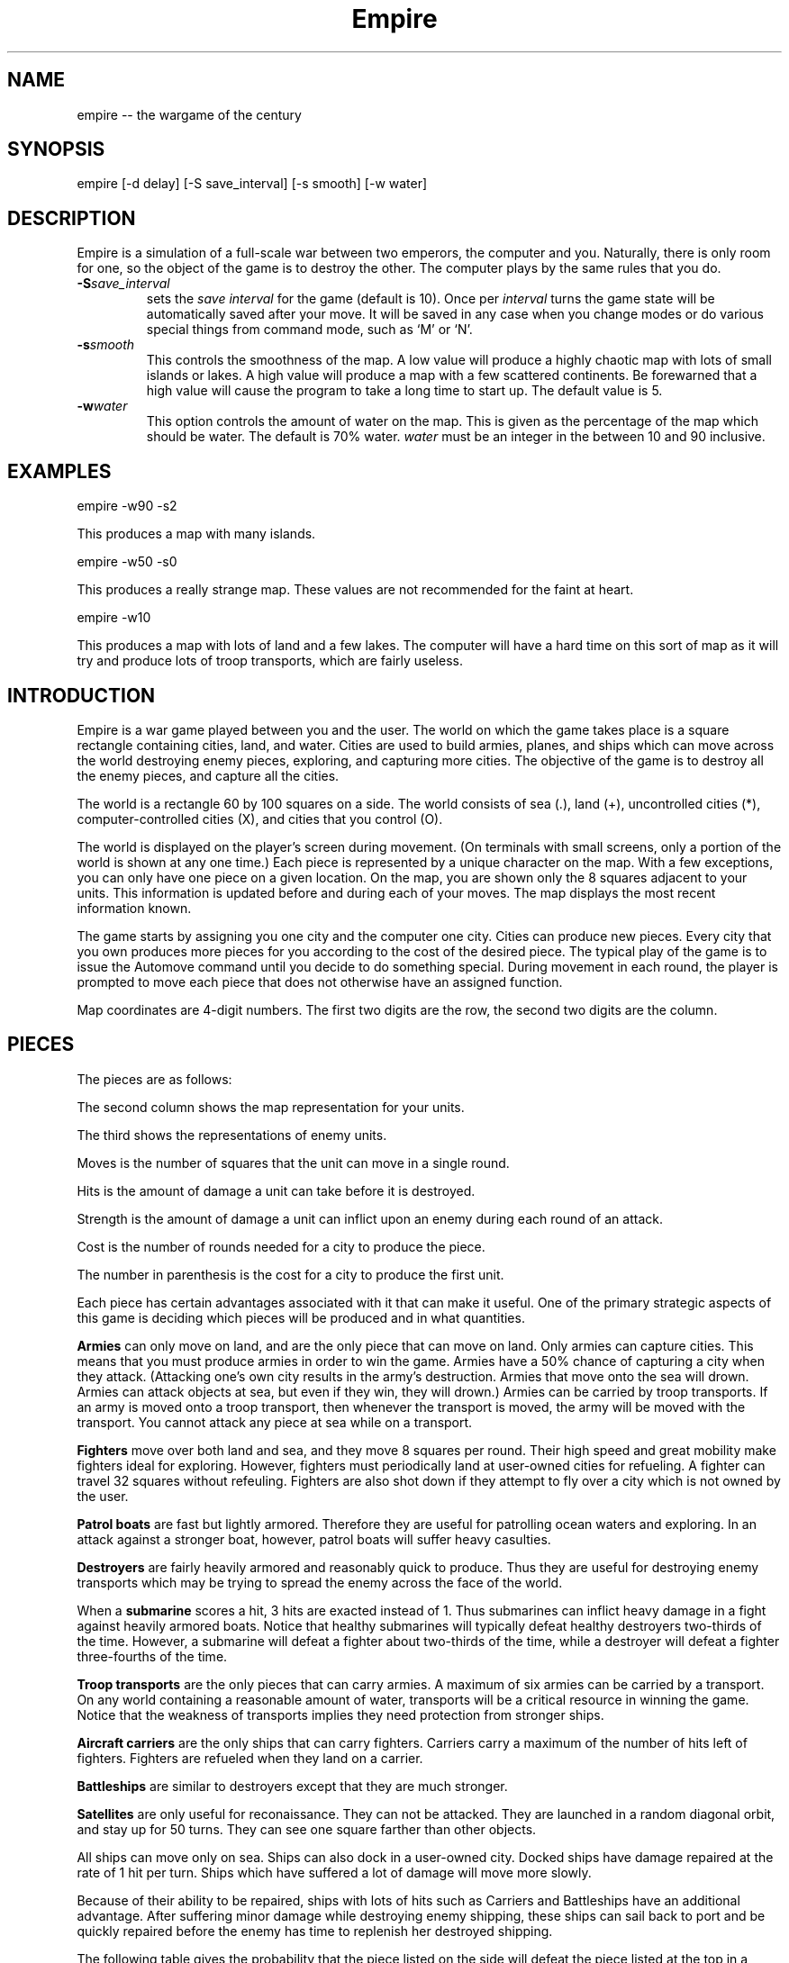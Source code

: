 .\"
.\"	Copyright (C) 1987, 1988 Chuck Simmons
.\" 
.\"	$Id: cempire.6,v 1.6 1998/08/09 00:41:18 jwise Exp $
.\"
.\" See the file COPYING, distributed with empire, for restriction
.\" and warranty information.
.\"
.TH Empire 6
.SH NAME
empire -- the wargame of the century
.SH SYNOPSIS
empire [-d delay] [-S save_interval] [-s smooth] [-w water]
.SH DESCRIPTION
Empire is a simulation of a full-scale war between two
emperors, the computer and you.  Naturally, there is only
room for one, so the object of the game is to destroy
the other.  The computer plays by the same rules that you
do.
.TP
.BI \-S save_interval\^
sets the \fIsave interval\fR for the game (default is 10). Once per
\fIinterval\fR turns the game state will be automatically saved after
your move. It will be saved in any case when you change modes or
do various special things from command mode, such as `M' or `N'.
.TP
.BI \-s smooth\^
This controls the smoothness of the map.  A low value
will produce a highly chaotic map with lots of small
islands or lakes.  A high value will produce a map
with a few scattered continents.  Be forewarned that
a high value will cause the program to take a long
time to start up.  The default value is 5.
.TP
.BI \-w water\^
This option controls the amount of water on the map.
This is given as the percentage of the map which should
be water.  The default is 70% water.  \f2water\fP
must be an integer in the between 10 and 90 inclusive.
.SH EXAMPLES
empire -w90 -s2
.P
This produces a map with many islands.
.P
empire -w50 -s0
.P
This produces a really strange map.  These values
are not recommended for the faint at heart.
.P
empire -w10
.P
This produces a map with lots of land and a few lakes.
The computer will have a hard time on this sort of map
as it will try and produce lots of troop transports,
which are fairly useless.
.SH INTRODUCTION
Empire is a war game played between you and the user.  The world
on which the game takes place is a square rectangle containing cities,
land, and water.  Cities are used to build armies, planes, and ships
which can move across the world destroying enemy pieces, exploring,
and capturing more cities.  The objective of the game is to destroy
all the enemy pieces, and capture all the cities.
.P
The world is a rectangle 60 by 100 squares on a side.  The world
consists of sea (.), land (+), uncontrolled
cities (*), computer-controlled cities (X), and cities that you
control (O).
.P
The world is displayed on the player's screen during
movement.  (On terminals with small screens, only a portion of
the world is shown at any one time.)
Each piece is represented by a unique
character on the map.  With a few exceptions, you can
only have one piece on a given location.  On the map, you
are shown only the 8 squares adjacent to your units.
This information is updated before and during each of your moves.
The map displays the most recent information known.
.P
The game starts by assigning you one city and the
computer one city.  Cities can produce new pieces.  Every
city that you own produces more pieces for you according
to the cost of the desired piece.  The typical play of the
game is to issue the Automove command until you decide
to do something special.  During movement in each round,
the player is prompted to move each piece that does not
otherwise have an assigned function.
.P
Map coordinates are 4-digit numbers.  The first two
digits are the row, the second two digits are the
column.
.SH PIECES
The pieces are as follows:
.P
.TS
center box tab(;);
l | c | c | r | r | r | c.
Piece;You;Enemy;Moves;Hits;Str;Cost
_
Army;A;a;1;1;1;5(6)
Fighter;F;f;8;1;1;10(12)
Patrol Boat;P;p;4;1;1;15(18)
Destroyer;D;d;2;3;1;20(24)
Submarine;S;s;2;2;3;20(24)
Troop Transport;T;t;2;1;1;30(36)
Aircraft Carrier;C;c;2;8;1;30(36)
Battleship;B;b;2;10;2;40(48)
Satellite;Z;z;10;--;--;50(60)
.TE
.P
The second column shows the map representation for your
units.
.P
The third shows the representations of enemy units.
.P
Moves is the number of squares that the unit can move in a
single round.
.P
Hits is the amount of damage a unit can take before it
is destroyed.
.P
Strength is the amount of damage a unit can inflict upon an
enemy during each round of an attack.
.P
Cost is the number of rounds needed for a city to produce
the piece.
.P
The number in parenthesis is the cost for a city to
produce the first unit.
.P
Each piece has certain advantages associated with it that
can make it useful.  One of the primary strategic aspects
of this game is deciding which pieces will be produced
and in what quantities.
.P
\f3Armies\f1 can only move on land, and are the only piece that can
move on land.  Only armies can capture cities.
This means that you must produce armies in order to win the
game.  Armies have a 50% chance of capturing a city when they
attack.  (Attacking one's own city results in the army's
destruction.  Armies that move onto the sea will drown.
Armies can attack objects at sea, but even if they win, they
will drown.)  Armies can be carried by troop transports.
If an army is moved onto a troop transport, then whenever
the transport is moved, the army will be moved with the
transport.  You cannot attack any piece at sea while on a
transport.
.P
\f3Fighters\f1 move over both land and sea, and they move 8 squares
per round.  Their high speed and great mobility make fighters
ideal for exploring.  However, fighters must periodically land
at user-owned cities for refueling.  A fighter can travel 32
squares without refeuling.  Fighters are also shot down if they
attempt to fly over a city which is not owned by the user.
.P
\f3Patrol boats\f1 are fast but lightly armored.  Therefore
they are useful for patrolling ocean waters and exploring.
In an attack against a stronger boat, however, patrol boats
will suffer heavy casulties.
.P
\f3Destroyers\f1 are fairly heavily armored and reasonably quick
to produce.  Thus they are useful for destroying enemy transports
which may be trying to spread the enemy across the face of the
world.
.P
When a \f3submarine\f1 scores a hit, 3 hits are exacted instead of 1.
Thus submarines can inflict heavy damage in a fight against
heavily armored boats.  Notice that healthy submarines will
typically defeat healthy destroyers two-thirds of the time.
However, a submarine will defeat a fighter about two-thirds
of the time, while a destroyer will defeat a fighter three-fourths
of the time.
.P
\f3Troop transports\f1 are the only pieces that can carry armies.
A maximum of six armies can be carried by a transport.
On any world containing a reasonable amount of water,
transports will be a critical resource in winning the game.
Notice that the weakness of transports implies they need
protection from stronger ships.
.P
\f3Aircraft carriers\f1 are the only ships that can
carry fighters.  Carriers carry a maximum of the number
of hits left of fighters.  Fighters are refueled when they
land on a carrier.
.P
\f3Battleships\f1 are similar to destroyers except that they are
much stronger.
.P
\f3Satellites\f1 are only useful for reconaissance.  They can not
be attacked.  They are launched in a random diagonal orbit, and
stay up for 50 turns.  They can see one square farther than other
objects.
.P
All ships can move only on sea.  Ships can also dock in a
user-owned city.  Docked ships have damage repaired at the
rate of 1 hit per turn.  Ships which have suffered a lot
of damage will move more slowly.
.P
Because of their ability
to be repaired, ships with lots of hits such as Carriers and
Battleships have an additional advantage.
After suffering minor damage while destroying enemy shipping,
these ships can sail back to port and be quickly repaired before
the enemy has time to replenish her destroyed shipping.
.P
The following table gives the probability that the piece listed
on the side will defeat the piece listed at the top in a battle.
(The table assumes that both pieces are undamaged.)
.P
.TS
center box tab(;);
l | c | c | c | c | c | c | c | c.
;A;F;P;D;S;T;C;B
_
A;50%;50%;50%;25%;33%;50%;13%;10%
F;50%;50%;50%;25%;33%;50%;13%;10%
P;50%;50%;50%;25%;33%;50%;13%;10%
D;75%;75%;75%;50%;33%;75%;27%;17%
S;67%;67%;67%;67%;50%;67%;40%;20%
T;50%;50%;50%;25%;33%;50%;13%;10%
C;88%;88%;88%;73%;60%;88%;50%;29%
B;90%;90%;90%;84%;80%;90%;71%;50%
.TE
.P
Notice, however, that when a ship has been damaged, the odds of
being defeated can go up quite a bit.  For example, a healthy
submarine has a 25% chance of defeating a battleship that has
had one hit of damage done to it, and a healthy submarine has
a 50% chance of defeating a carrier which has suffered two hits
of damage.
.SH "MOVEMENT FUNCTIONS"
There are a variety of movement functions.  The movement functions
of pieces can be specified in user mode and edit mode.
Cities can have movement functions set for each type of piece.
When a movement function for a type of pieces is set for a city,
then every time that type of piece appears in the city, the piece
will acquire that movement function.  Be forewarned that moving
loaded transports or loaded carriers into a city can have undesirable
side effects.
.P
Normally, when a movement
function has been specified, the piece will continue moving according to
that function until one of the following happen:
.TP 5
.B *
An enemy piece or unowned city appears next to the piece.  In this case
the piece will be completely awoken, unless its movement function has
been set to a specific destination.
Armies on ships and pieces inside
cities will not be awoken if the enemy piece is gone by the time it is
their turn to move.
.TP
.B *
You explicitly awaken the piece.
.TP
.B *
The piece can no longer move in accordance with its programmed function.
In this case, the piece will awaken \f2temporarily\fP.  You will be asked
to move the piece at which time you may awaken it.
.TP
.B *
The piece is a fighter which has just enough fuel (plus a small reserve)
to get to the nearest city.
In this case,
the piece will awaken completely, unless its movement function has
been set to a specific destination, or its movement function has been
set to \f2land\fP.
.P
The rationale behind this complexity is that fighters must be awoken
completely before they are out of range of a city
to prevent one from accidentally forgetting to waken the
fighter and then watching it fly off to its doom.  However, it is presumed
that when a path is set for the fighter, the fighter is not in danger of
running out of fuel.
.P
Pieces do not completely awaken when their function has been set to a
destination because it is slightly time consuming to reset the destination,
but very simple (one keystroke) to wake the piece.
.P
The movement functions are:
.TP 10
.B Attack
This function applies only to armies.  When this function is set,
the army will move toward the nearest enemy city, unowned city, or
enemy army.  This is useful when fighting off an invading enemy or
taking over a new continent.  When an army is set to this mode,
it will also explore nearby territory.  This tends to make
the "grope" movement mode pretty useless.
.TP
.B Awake
When pieces are awake, you will be asked for the direction in which
the piece should move on each turn.
.TP
.B Fill
This function applies to carriers and transports.  When this function is
specified, these ships sleep until they have been filled with fighters or
armies respectively.
.TP
.B Grope
This function causes a piece to explore.  The piece heads toward the nearest
unseen square of the map on each of its moves.  Some attempt is made to 
explore in an optimal fashion.
.TP
.B Land
This function applies to fighters and causes the fighter to head toward
the nearest transport or carrier.
.TP
.B Random
This movement function causes a piece to move at random to an adjacent
empty square.
.TP
.B Sentry
This movement function puts a piece to sleep.
The function of a city cannot be set to 'sleep'.
.TP
.B Transport
This movement function only works on armies.  The army sleeps until
an unfull transport passes by, at which point the army wakes up and
boards the transport.
.TP
.B Upgrade
This movement function only works with ships.  The ship will move
to the nearest owned city and remain there until it is repaired.
.TP
.B <dir>
Pieces can be set to move in a specified direction.
.TP
.B <dest>
Pieces can be set to move toward a specified square.  In this movement
mode, pieces take a shortest path toward the destination.  Pieces moving
in accordance with this function prefer diagonal moves that explore
territory.  Because of this, the movement of the piece may be
non-intuitive.
.P
As examples of how to use these movement functions, typically
when I have a new city on a continent, I set the Army function of the
city to \f2attack\f1.  Whenever an army is produced, it merrily goes off
on its way exploring the continent and moving towards unowned cities
or enemy armies or cities.
.P
I frequently set the ship functions for cities that are far from the
front to automatically move ships towards the front.
.P
When I have armies on a continent, but there is nothing to explore
or attack, I move the army to the shore and use the \f2transport\f1
function to have that army hop aboard the first passing transport.
.SH COMMANDS
There are three command modes.  The first of these is "command mode".
In this mode, you give commands that affect the game as a whole.
In the second mode, "move mode", you give commands to move your
pieces.  The third mode is "edit mode", and in this mode you can
edit the functions of your pieces and examine various portions of
the map.
.P
All commands are one character long.  The full mnemonic names are
listed below as a memorization aid.
The mnemonics are somewhat contrived because there are so few
characters in the English language.  Too bad this program isn't
written in Japanese, neh?
.P
In all command modes, typing "H" will print out a screen of help
information, and typing <ctrl-L> will redraw the screen.
.P
.SH COMMAND MODE
In command mode, the computer will prompt you for your orders.
The following commands can be given at this time:
.TP 10
.B Automove
Enter automove mode.  This command begins a new round of movement.
You will remain in move mode after each of the computer's turns.
(In move mode, the "O" command will return you to command mode
after the computer finishes its next turn.
.TP
.B City
Give the computer a random unowned city.  This command is useful if you
find that the computer is getting too easy to beat.
.TP
.B Date
The current round is displayed.
.TP
.B Examine
Examine the enemy's map.  This command is only valid after the computer
has resigned.
.TP
.B File
Print a copy of the map to the specified file.
.TP
.B Give
This command gives the computer a free move.
.TP
.B J
Enter edit mode where you can examine and change the functions
associated with your pieces and cities.
.TP
.B Move
Enter move mode for a single round.
.TP
.B N
Give the computer the number of free moves you specify.
.TP
.B Print
Display a sector on the screen.
.TP
.B Quit
Quit the game.
.TP
.B Restore
Restore the game from empsave.dat.
.TP
.B Save
Save the game in empsave.dat.
.TP
.B Trace
This command toggles a flag.  When the flag is set,
after each move, either yours or the computer's,
a picture of the world is written out to the file
'empmovie.dat'.  \f3Watch out!  This command produces lots of
output.\f1
.TP
.B Watch
This command allows you to watch a saved movie.
The movie is displayed in a condensed version so that
it will fit on a single screen, so the output may be
a little confusing.  This command is only legal if the
computer resigns.  If you lose the game, you cannot replay
a movie to learn the secrets of how the computer beat you.
Nor can you replay a movie to find out the current positions
of the computer's pieces.  When replaying a movie, it is
recommended that you use the \f2-d\f1 option to set the delay
to around 2000 milliseconds or so.  Otherwise the screen will be
updated too quickly for you to really grasp what is going on.
.TP
.B Zoom
Display a condensed version of the map on the screen.  The user map is
divided into small rectangles.  Each rectangle is displayed as one square
on the screen.  If there is a city in a rectangle, then it
is displayed.  Otherwise enemy pieces are displayed, then user pieces,
then land, then water, and then unexplored territory.  When pieces are
displayed, ships are preferred to fighters and armies.
.SH MOVE MODE
In move mode, the cursor will appear on the screen at the position
of each piece that needs to be moved.  You can then give commands
to move the piece.  Directions to move are specified by the
following keys:
.P
.fp 5 TT
.ft 5
.nf
        QWE
        A D
        ZXC
.fi
.ft 1
.P
These keys move in the direction of the key from S.  The
characters are not echoed and only 1 character is
accepted, so there is no need for a <Return>.  Hit the <Space>
bar if you want the piece to stay put.
.P
Other commands are:
.TP 10
.B Build
Change the production of a city.
.TP
.B Fill
Set the function of a troop transport or aircraft carrier to
\f2fill\f1.
.TP
.B Grope
Set the function of a piece to \f2grope\f1.
.TP
.BI I dir
Set the direction for a piece to move.
.TP
.B J
Enter edit mode.
.TP
.B Kill
Wake up the piece.  If the piece is a transport or carrier,
pieces on board will not be awoken.
.TP
.B Land
Set a fighter's function to \f2land\f1.
.TP
.B Out
Cancel automove mode.  At the end of the round, you will
be placed in command mode.
.TP
.B Print
Redraw the screen.
.TP
.B Random
Set a piece's function to \f2random\f1.
.TP
.B Sentry
Set a piece's function to \f2sentry\f1.
.TP
.B Transport
Set an army's function to \f2transport\f1.
.TP
.B Upgrade
Set a ship's function to \f2upgrade\f1.
.TP
.BI V "piece func"
Set the city movement function for the specified piece
to the specified function.  For example, typing "VAY" would
set the city movement function for armies to \f2attack\f1.  Whenever
an army is produced in the city (or whenever a loaded transport
enters the city), the army's movement function
would be set to \f2attack\f1.
.TP
.B Y
Set an army's function to \f2attack\f1.
.TP
.B ?
Display information about the piece.  The
function, hits left, range, and number of items on board are
displayed.
.P
Attacking something is accomplished by  moving  onto  the
square of the unit you wish to attack.  Hits are traded
off at 50% probability of a hit landing on one or the
other units until one unit is totally destroyed.  There
is only 1 possible winner.
.P
You are "allowed" to do \f3fatal\f1 things like attack your
own cities or other pieces.  If you try to make a fatal
move, the computer will warn you and give you a chance to
change your mind.
.P
You cannot move onto the edge of the world.
.SH EDIT MODE
In edit mode, you can move around the world and examine pieces
or assign them new functions.
To move the cursor around, use the standard direction
keys.
Other commands are:
.TP 10
.B Build
Change the production of the city under the cursor.
The program will prompt for the new production, and you
should respond with the key corresponding to the letter of the piece
that you want produced.
.TP
.B Fill
Set a transport's or carrier's function to \f2fill\f1.
.TP
.B Grope
Set a piece's function to \f2grope\f1.
.TP
.BI I dir
Set the function of a piece (or city) to the specified direction.
.TP
.B Kill
Wake all pieces at the current location.  If the location is a city,
the fighter path will also be canceled.
.TP
.B Mark
Select the piece or city at the current location.  This command
is used with the "N" command.
.TP
.B N
Set the destination of the piece previously selected with the "M"
command to the current square.
.TP
.B Out
Exit edit mode.
.TP
.BI Print sector
Display a new sector of the map.  The map is divided into
ten sectors of size 20 by 70.  Sector zero is in the upper-left
corner of the map.  Sector four is in the lower-left corner of
the map.  Sector five is in the upper-right corner, and sector
nine is in the lower-right corner.
.TP
.B Random
Set a piece to move randomly.
.TP
.B Sentry
Put a piece to sleep.
.TP
.B Transport
Set an army's function to \f2transport\f1.
.TP
.B Upgrade
Set a ship's function to \f2upgrade\f1.
.TP
.BI V "piece func"
Set the city movement function for a piece.
.TP
.B Y
Set an army's function to \f2attack\f1.
.TP
.B ?
Display information about a piece or city.
For a city, the production, time of completion of
the next piece, movement functions, and the number of fighters and ships
in the city are displayed.
.P
Note that you cannot directly affect anything inside a city with
the editor.
.SH HINTS
After you have played this game for a while, you will probably
find that the computer is immensely easy to beat.  Here are some
ideas you can try that may make the game more interesting.
.TP 5
.B *
Give the computer one or more extra cities before starting the game.
.TP
.B *
Try playing the game with a low smoothness value (try using the
-s2 or even -s0 option).
.TP
.B *
When starting the game, the program will ask you what difficulty
level you want.  Here "difficulty level" is a misnomer.  To compute
a difficulty level, the program looks at each continent and counts
the number of cities on the continents.  A high "difficulty level"
gives the computer a large continent with many cities, while the
user gets a small continent with few cities.  A low "difficulty level"
has the opposite effect.  It may be the case that the computer will
play better when the "difficulty level" is low.  The reason for this
is that the computer is forced to move armies to multiple continents
early in the game.
.SH HISTORY
Apparently, this game was originally written outside of Digital,
probably at a university.  The game was ported to DEC's VAX/VMS
from the TOPS-10/20 FORTRAN sources available around fall 1979.
The original authors listed in my old documentation are
Mario DeNobili and Thomas N. Paulson.
Support for different terminal types was added by Craig Leres.
.P
Ed James got hold of the sources at Berkeley and converted
portions of the code to C, mostly to use curses for the screen
handling.  He published his modified sources on the net in
December 1986.  Because this game ran on VMS machines for so
long, a previous version is known as VMS Empire.
.P
In 1987 Chuck Simmons at Amdahl
reverse engineered the program and wrote a
version completely written in C.  In doing so, he completely
modified the computer strategy, the commands, the piece types,
many of the piece attributes, and the algorithm for creating maps.
.SH FILES
.TP 10
\f2empsave.dat\f1
holds a backup of the game.  Whenever empire is run,
it will reload any game in this file.
.TP
\f2empmovie.dat\f1
holds a history of the game so that the game can be replayed as
a "movie".
.SH BUGS
No doubt numerous.
.P
Satellites are not completely implemented.  You should be able to
move to a square that contains a satellite, but the program won't
let you.  Enemy satellites should not cause your pieces to awaken.
.SH AUTHORS
.nf
Original concept by Mario DeNobili and Thomas N. Paulson.
Support for different terminal types added by Craig Leres.
Curses support added by Ed James.
C/Unix version written by Chuck Simmons
.fi
.SH COPYLEFT
.fn
Copyright (C) 1987, 1988 Chuck Simmons

See the file COPYING, distributed with empire, for restriction
and warranty information.
.fi
